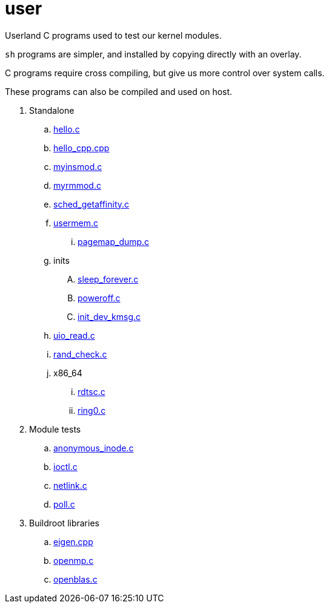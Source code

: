 = user

Userland C programs used to test our kernel modules.

`sh` programs are simpler, and installed by copying directly with an overlay.

C programs require cross compiling, but give us more control over system calls.

These programs can also be compiled and used on host.

. Standalone
.. link:hello.c[]
.. link:hello_cpp.cpp[]
.. link:myinsmod.c[]
.. link:myrmmod.c[]
.. link:sched_getaffinity.c[]
.. link:usermem.c[]
... link:pagemap_dump.c[]
.. inits
.... link:sleep_forever.c[]
.... link:poweroff.c[]
.... link:init_dev_kmsg.c[]
.. link:uio_read.c[]
.. link:rand_check.c[]
.. x86_64
... link:rdtsc.c[]
... link:ring0.c[]
. Module tests
.. link:anonymous_inode.c[]
.. link:ioctl.c[]
.. link:netlink.c[]
.. link:poll.c[]
. Buildroot libraries
.. link:eigen.cpp[]
.. link:openmp.c[]
.. link:openblas.c[]
